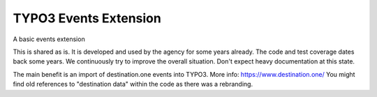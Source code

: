 TYPO3 Events Extension
======================

A basic events extension

This is shared as is. It is developed and used by the agency for some years already.
The code and test coverage dates back some years.
We continuously try to improve the overall situation.
Don't expect heavy documentation at this state.

The main benefit is an import of destination.one events into TYPO3. More info: https://www.destination.one/
You might find old references to "destination data" within the code as there was a rebranding.
